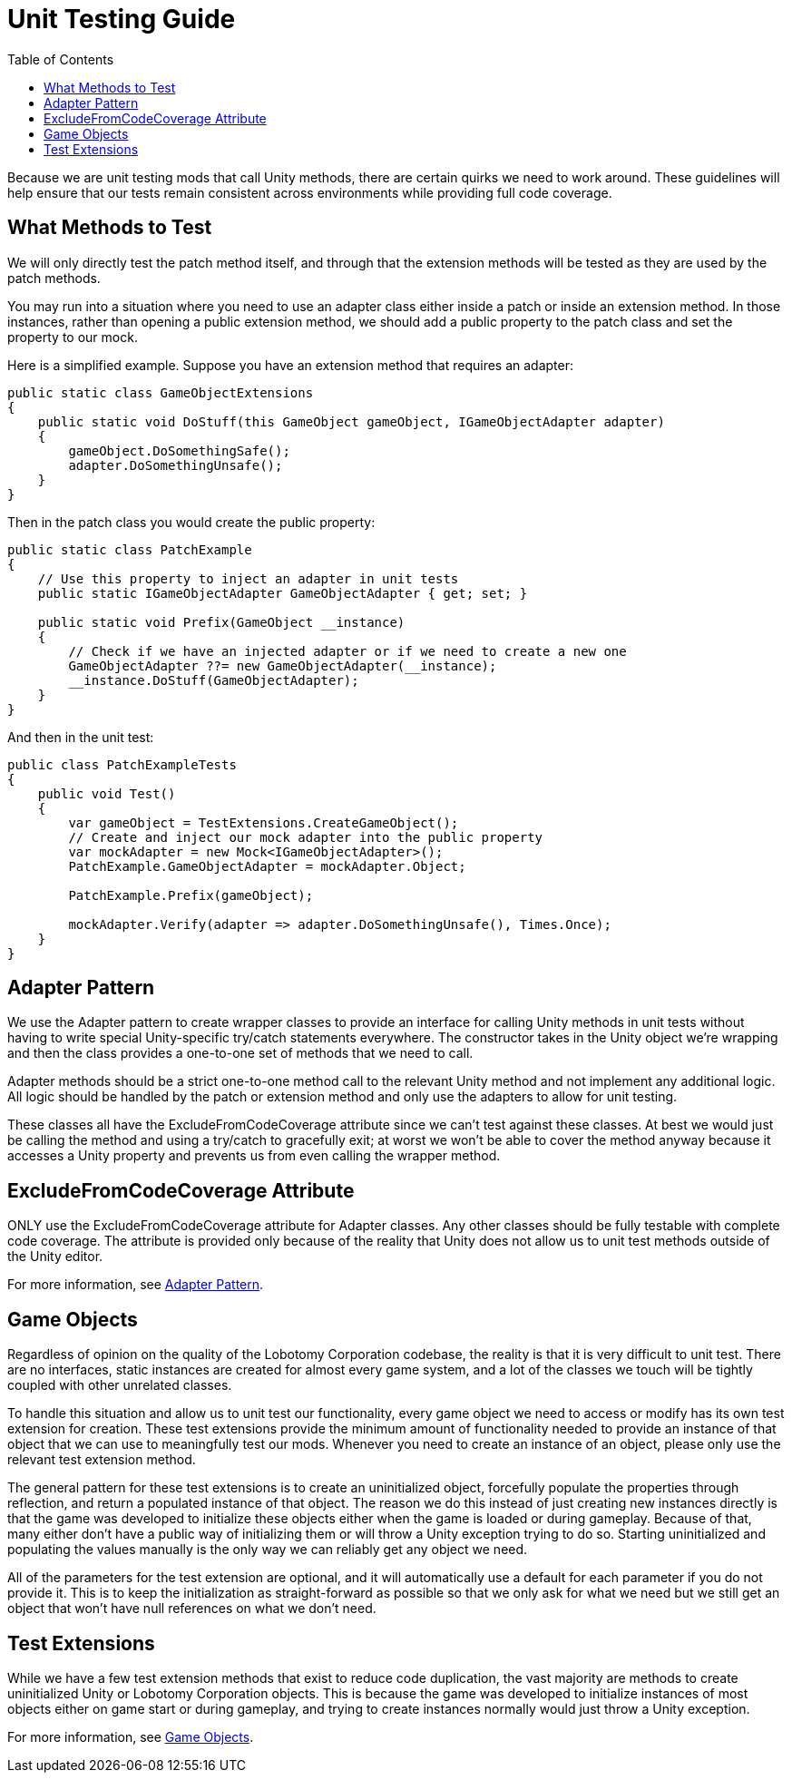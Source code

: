 = Unit Testing Guide
:toc:

Because we are unit testing mods that call Unity methods, there are certain quirks we need to work around.
These guidelines will help ensure that our tests remain consistent across environments while providing full code coverage.

== What Methods to Test

We will only directly test the patch method itself, and through that the extension methods will be tested as they are used by the patch methods.

You may run into a situation where you need to use an adapter class either inside a patch or inside an extension method.
In those instances, rather than opening a public extension method, we should add a public property to the patch class and set the property to our mock.

Here is a simplified example.
Suppose you have an extension method that requires an adapter:

[source,c#]
----
public static class GameObjectExtensions
{
    public static void DoStuff(this GameObject gameObject, IGameObjectAdapter adapter)
    {
        gameObject.DoSomethingSafe();
        adapter.DoSomethingUnsafe();
    }
}
----

Then in the patch class you would create the public property:

[source,c#]
----
public static class PatchExample
{
    // Use this property to inject an adapter in unit tests
    public static IGameObjectAdapter GameObjectAdapter { get; set; }

    public static void Prefix(GameObject __instance)
    {
        // Check if we have an injected adapter or if we need to create a new one
        GameObjectAdapter ??= new GameObjectAdapter(__instance);
        __instance.DoStuff(GameObjectAdapter);
    }
}
----

And then in the unit test:

[source,c#]
----
public class PatchExampleTests
{
    public void Test()
    {
        var gameObject = TestExtensions.CreateGameObject();
        // Create and inject our mock adapter into the public property
        var mockAdapter = new Mock<IGameObjectAdapter>();
        PatchExample.GameObjectAdapter = mockAdapter.Object;

        PatchExample.Prefix(gameObject);

        mockAdapter.Verify(adapter => adapter.DoSomethingUnsafe(), Times.Once);
    }
}
----

[#adapter-pattern]
== Adapter Pattern

We use the Adapter pattern to create wrapper classes to provide an interface for calling Unity methods in unit tests without having to write special Unity-specific try/catch statements everywhere.
The constructor takes in the Unity object we're wrapping and then the class provides a one-to-one set of methods that we need to call.

Adapter methods should be a strict one-to-one method call to the relevant Unity method and not implement any additional logic.
All logic should be handled by the patch or extension method and only use the adapters to allow for unit testing.

These classes all have the ExcludeFromCodeCoverage attribute since we can't test against these classes.
At best we would just be calling the method and using a try/catch to gracefully exit; at worst we won't be able to cover the method anyway because it accesses a Unity property and prevents us from even calling the wrapper method.

== ExcludeFromCodeCoverage Attribute

ONLY use the ExcludeFromCodeCoverage attribute for Adapter classes.
Any other classes should be fully testable with complete code coverage.
The attribute is provided only because of the reality that Unity does not allow us to unit test methods outside of the Unity editor.

For more information, see link:#adapter-pattern[Adapter Pattern].

[#game-objects]
== Game Objects

Regardless of opinion on the quality of the Lobotomy Corporation codebase, the reality is that it is very difficult to unit test.
There are no interfaces, static instances are created for almost every game system, and a lot of the classes we touch will be tightly coupled with other unrelated classes.

To handle this situation and allow us to unit test our functionality, every game object we need to access or modify has its own test extension for creation.
These test extensions provide the minimum amount of functionality needed to provide an instance of that object that we can use to meaningfully test our mods.
Whenever you need to create an instance of an object, please only use the relevant test extension method.

The general pattern for these test extensions is to create an uninitialized object, forcefully populate the properties through reflection, and return a populated instance of that object.
The reason we do this instead of just creating new instances directly is that the game was developed to initialize these objects either when the game is loaded or during gameplay.
Because of that, many either don't have a public way of initializing them or will throw a Unity exception trying to do so.
Starting uninitialized and populating the values manually is the only way we can reliably get any object we need.

All of the parameters for the test extension are optional, and it will automatically use a default for each parameter if you do not provide it.
This is to keep the initialization as straight-forward as possible so that we only ask for what we need but we still get an object that won't have null references on what we don't need.

== Test Extensions

While we have a few test extension methods that exist to reduce code duplication, the vast majority are methods to create uninitialized Unity or Lobotomy Corporation objects.
This is because the game was developed to initialize instances of most objects either on game start or during gameplay, and trying to create instances normally would just throw a Unity exception.

For more information, see link:#game-objects[Game Objects].
